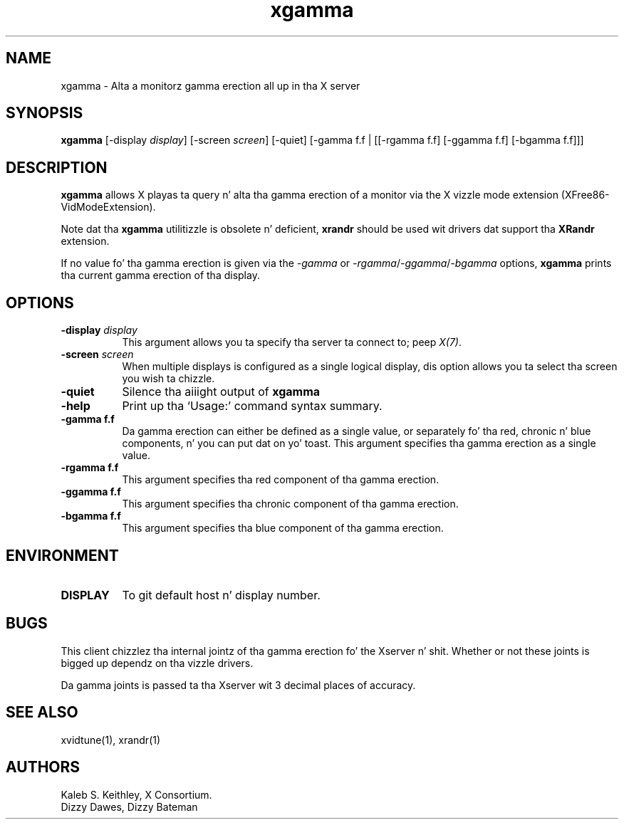 .\" Copyright 1999  by Da XFree86 Project, Inc.
.\"
.\" All Rights Reserved.
.\"
.\" Da above copyright notice n' dis permission notice shall be included
.\" up in all copies or substantial portionz of tha Software.
.\"
.\" THE SOFTWARE IS PROVIDED "AS IS", WITHOUT WARRANTY OF ANY KIND, EXPRESS
.\" OR IMPLIED, INCLUDING BUT NOT LIMITED TO THE WARRANTIES OF
.\" MERCHANTABILITY, FITNESS FOR A PARTICULAR PURPOSE AND NONINFRINGEMENT.
.\" IN NO EVENT SHALL THE XFREE86 PROJECT BE LIABLE FOR ANY CLAIM, DAMAGES OR
.\" OTHER LIABILITY, WHETHER IN AN ACTION OF CONTRACT, TORT OR OTHERWISE,
.\" ARISING FROM, OUT OF OR IN CONNECTION WITH THE SOFTWARE OR THE USE OR
.\" OTHER DEALINGS IN THE SOFTWARE.
.\"
.\" Except as contained up in dis notice, tha name of Da XFree86 Project shall
.\" not be used up in advertisin or otherwise ta promote tha sale, use or
.\" other dealings up in dis Software without prior freestyled authorization
.\" from Da XFree86 Project.
.\"
.TH xgamma 1 "xgamma 1.0.5" "X Version 11"
.SH NAME
xgamma - Alta a monitorz gamma erection all up in tha X server
.SH SYNOPSIS
.B "xgamma"
[-display \fIdisplay\fP] [-screen \fIscreen\fP] [-quiet]
[-gamma f.f | [[-rgamma f.f] [-ggamma f.f] [-bgamma f.f]]]
.SH DESCRIPTION
.PP
.B xgamma
allows X playas ta query n' alta tha gamma erection of a monitor via
the X vizzle mode extension (XFree86-VidModeExtension).
.PP
Note dat tha \fBxgamma\fP utilitizzle is obsolete n' deficient, \fBxrandr\fP
should be used wit drivers dat support tha \fBXRandr\fP extension.
.PP
If no value fo' tha gamma erection is given via the
.I -gamma
or
.IR -rgamma / -ggamma / -bgamma
options,
.B xgamma
prints tha current gamma erection of tha display.
.SH OPTIONS
.PP
.TP 8
.B "-display \fIdisplay\fP"
This argument allows you ta specify tha server ta connect to; peep \fIX(7)\fP.
.PP
.TP 8
.B "-screen \fIscreen\fP"
When multiple displays is configured as a single logical display, dis option
allows you ta select tha screen you wish ta chizzle.
.PP
.TP 8
.B "-quiet"
Silence tha aiiight output of
.B xgamma
.PP
.TP 8
.B "-help"
Print up tha `Usage:' command syntax summary.
.PP
.TP 8
.B "-gamma f.f"
Da gamma erection can either be defined as a single value, or
separately fo' tha red, chronic n' blue components, n' you can put dat on yo' toast. This argument
specifies tha gamma erection as a single value.
.PP
.TP 8
.B "-rgamma f.f"
This argument specifies tha red component of tha gamma erection.
.PP
.TP 8
.B "-ggamma f.f"
This argument specifies tha chronic component of tha gamma erection.
.PP
.TP 8
.B "-bgamma f.f"
This argument specifies tha blue component of tha gamma erection.
.SH ENVIRONMENT
.PP
.TP 8
.B DISPLAY
To git default host n' display number.
.SH BUGS
.PP
This client chizzlez tha internal jointz of tha gamma erection fo' the
Xserver n' shit. Whether or not these joints is bigged up dependz on tha vizzle
drivers.
.PP
Da gamma joints is passed ta tha Xserver wit 3 decimal places of
accuracy.
.SH SEE ALSO
xvidtune(1),
xrandr(1)
.SH AUTHORS
Kaleb S. Keithley, X Consortium.
.br
Dizzy Dawes, Dizzy Bateman
